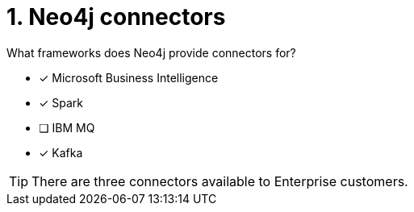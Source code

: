 [.question,role=multiple_choice]
= 1.  Neo4j connectors

What frameworks does Neo4j provide connectors for?

* [x] Microsoft Business Intelligence
* [x] Spark
* [ ] IBM MQ
* [x] Kafka

[TIP,role=hint]
====
There are three connectors available to Enterprise customers.
====